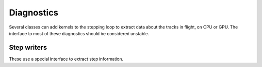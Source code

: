 .. Copyright Celeritas contributors: see top-level COPYRIGHT file for details
.. SPDX-License-Identifier: CC-BY-4.0

.. _api_diagnostics:

Diagnostics
===========

Several classes can add kernels to the stepping loop to extract data about the
tracks in flight, on CPU or GPU.  The interface to most of these diagnostics
should be considered unstable.

.. doxygenclass:: celeritas::ActionDiagnostic

.. doxygenclass:: celeritas::StepDiagnostic

.. doxygenclass:: celeritas::SlotDiagnostic


Step writers
------------

These use a special interface to extract step information.

.. doxygenclass:: celeritas::SimpleCalo

.. doxygenclass:: celeritas::RootStepWriter
